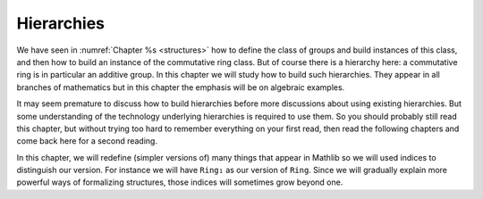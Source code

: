 .. _hierarchies:

Hierarchies
===========

We have seen in :numref:`Chapter %s <structures>` how to define the class
of groups and build instances of this class, and then how to build an instance
of the commutative ring class. But of course there is a hierarchy here: a
commutative ring is in particular an additive group. In this chapter we
will study how to build such hierarchies. They appear in all branches
of mathematics but in this chapter the emphasis will be on algebraic examples.

It may seem premature to discuss how to build hierarchies before more discussions
about using existing hierarchies. But some understanding of the technology underlying
hierarchies is required to use them. So you should probably still read this chapter,
but without trying too hard to remember everything on your first read, then read
the following chapters and come back here for a second reading.

In this chapter, we will redefine (simpler versions of) many things that appear in Mathlib
so we will used indices to distinguish our version. For instance we will have ``Ring₁``
as our version of ``Ring``. Since we will gradually explain more powerful ways of formalizing
structures, those indices will sometimes grow beyond one.
